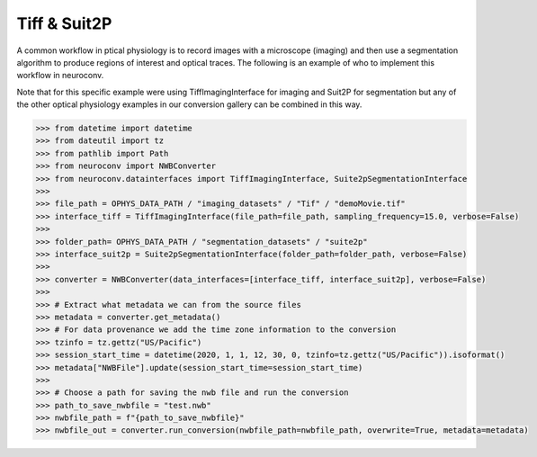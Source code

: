 Tiff & Suit2P
^^^^^^^^^^^^^

A common workflow in ptical physiology is to record images with a microscope (imaging) and then use a segmentation algorithm to produce
regions of interest and optical traces. The following is an example of who to implement this workflow in neuroconv.

Note that for this specific example were using TiffImagingInterface for imaging and Suit2P for segmentation but any
of the other optical physiology examples in our conversion gallery can be combined in this way.


.. code-block:: python

    >>> from datetime import datetime
    >>> from dateutil import tz
    >>> from pathlib import Path
    >>> from neuroconv import NWBConverter
    >>> from neuroconv.datainterfaces import TiffImagingInterface, Suite2pSegmentationInterface
    >>>
    >>> file_path = OPHYS_DATA_PATH / "imaging_datasets" / "Tif" / "demoMovie.tif"
    >>> interface_tiff = TiffImagingInterface(file_path=file_path, sampling_frequency=15.0, verbose=False)
    >>>
    >>> folder_path= OPHYS_DATA_PATH / "segmentation_datasets" / "suite2p"
    >>> interface_suit2p = Suite2pSegmentationInterface(folder_path=folder_path, verbose=False)
    >>>
    >>> converter = NWBConverter(data_interfaces=[interface_tiff, interface_suit2p], verbose=False)
    >>>
    >>> # Extract what metadata we can from the source files
    >>> metadata = converter.get_metadata()
    >>> # For data provenance we add the time zone information to the conversion
    >>> tzinfo = tz.gettz("US/Pacific")
    >>> session_start_time = datetime(2020, 1, 1, 12, 30, 0, tzinfo=tz.gettz("US/Pacific")).isoformat()
    >>> metadata["NWBFile"].update(session_start_time=session_start_time)
    >>>
    >>> # Choose a path for saving the nwb file and run the conversion
    >>> path_to_save_nwbfile = "test.nwb"
    >>> nwbfile_path = f"{path_to_save_nwbfile}"
    >>> nwbfile_out = converter.run_conversion(nwbfile_path=nwbfile_path, overwrite=True, metadata=metadata)
